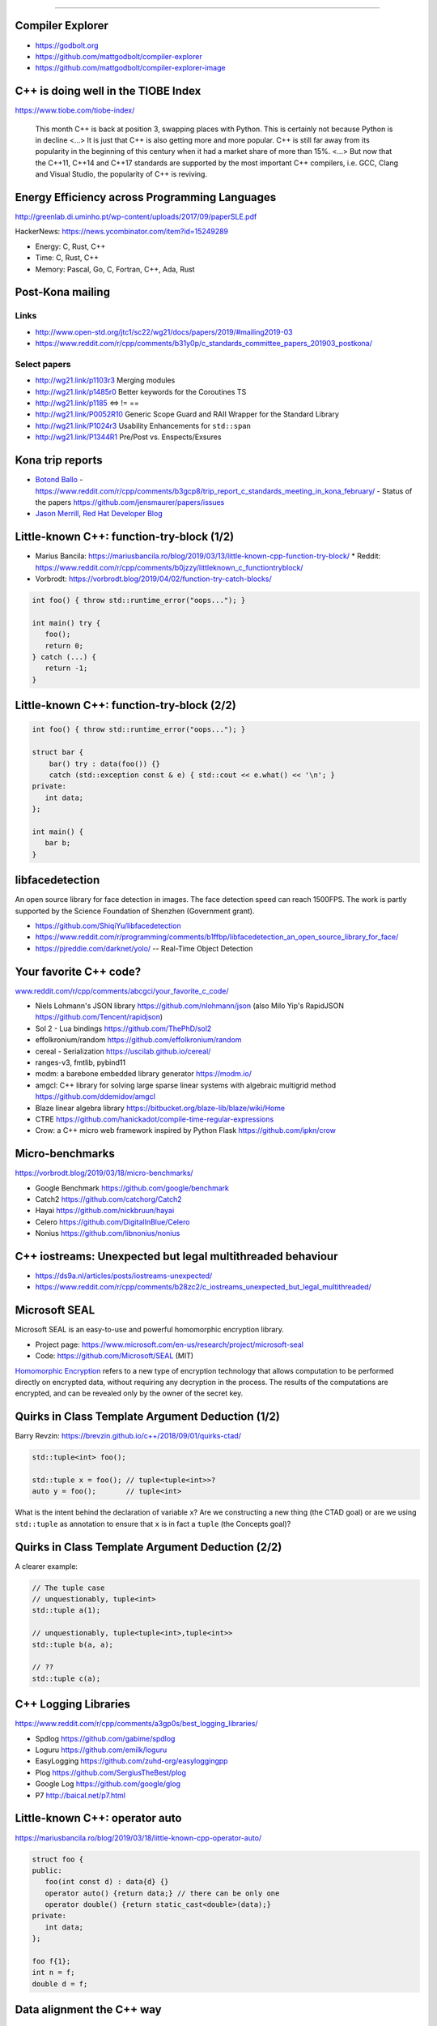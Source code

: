 ----

Compiler Explorer
-----------------

* https://godbolt.org
* https://github.com/mattgodbolt/compiler-explorer
* https://github.com/mattgodbolt/compiler-explorer-image

C++ is doing well in the TIOBE Index
------------------------------------

https://www.tiobe.com/tiobe-index/

    This month C++ is back at position 3, swapping places with Python. This is certainly not because Python is in decline <...> It is just that C++ is also getting more and more popular. C++ is still far away from its popularity in the beginning of this century when it had a market share of more than 15%. <...> But now that the C++11, C++14 and C++17 standards are supported by the most important C++ compilers, i.e. GCC, Clang and Visual Studio, the popularity of C++ is reviving.

Energy Efficiency across Programming Languages
----------------------------------------------

http://greenlab.di.uminho.pt/wp-content/uploads/2017/09/paperSLE.pdf

HackerNews: https://news.ycombinator.com/item?id=15249289

* Energy: C, Rust, C++
* Time: C, Rust, C++
* Memory: Pascal, Go, C, Fortran, C++, Ada, Rust

Post-Kona mailing
-----------------

Links
~~~~~

* http://www.open-std.org/jtc1/sc22/wg21/docs/papers/2019/#mailing2019-03
* https://www.reddit.com/r/cpp/comments/b31y0p/c_standards_committee_papers_201903_postkona/

Select papers
~~~~~~~~~~~~~

* http://wg21.link/p1103r3 Merging modules
* http://wg21.link/p1485r0 Better keywords for the Coroutines TS
* http://wg21.link/p1185 <=> != ==
* http://wg21.link/P0052R10 Generic Scope Guard and RAII Wrapper for the Standard Library
* http://wg21.link/P1024r3 Usability Enhancements for ``std::span``
* http://wg21.link/P1344R1 Pre/Post vs. Enspects/Exsures

Kona trip reports
-----------------

* `Botond Ballo <https://botondballo.wordpress.com/2019/03/20/trip-report-c-standards-meeting-in-kona-february-2019/>`_
  - https://www.reddit.com/r/cpp/comments/b3gcp8/trip_report_c_standards_meeting_in_kona_february/
  - Status of the papers https://github.com/jensmaurer/papers/issues
* `Jason Merrill, Red Hat Developer Blog <https://developers.redhat.com/blog/2019/04/11/report-from-the-february-2019-iso-c-meeting-core-language-working-group/>`_

Little-known C++: function-try-block (1/2)
------------------------------------------

* Marius Bancila: https://mariusbancila.ro/blog/2019/03/13/little-known-cpp-function-try-block/
  * Reddit: https://www.reddit.com/r/cpp/comments/b0jzzy/littleknown_c_functiontryblock/
* Vorbrodt: https://vorbrodt.blog/2019/04/02/function-try-catch-blocks/

.. code:: c++

    int foo() { throw std::runtime_error("oops..."); }

    int main() try {
       foo();
       return 0;
    } catch (...) {
       return -1;
    }

Little-known C++: function-try-block (2/2)
------------------------------------------

.. code:: c++

    int foo() { throw std::runtime_error("oops..."); }

    struct bar {
        bar() try : data(foo()) {}
        catch (std::exception const & e) { std::cout << e.what() << '\n'; }
    private:
       int data;
    };

    int main() {
       bar b;
    }

libfacedetection
----------------

An open source library for face detection in images. The face detection
speed can reach 1500FPS. The work is partly supported by the Science
Foundation of Shenzhen (Government grant).

* https://github.com/ShiqiYu/libfacedetection
* https://www.reddit.com/r/programming/comments/b1ffbp/libfacedetection_an_open_source_library_for_face/
* https://pjreddie.com/darknet/yolo/ -- Real-Time Object Detection

Your favorite C++ code?
-----------------------

`www.reddit.com/r/cpp/comments/abcgci/your_favorite_c_code/ <https://www.reddit.com/r/cpp/comments/abcgci/your_favorite_c_code/>`_

* Niels Lohmann's JSON library https://github.com/nlohmann/json (also Milo Yip's RapidJSON https://github.com/Tencent/rapidjson)
* Sol 2 - Lua bindings https://github.com/ThePhD/sol2
* effolkronium/random https://github.com/effolkronium/random
* cereal - Serialization https://uscilab.github.io/cereal/
* ranges-v3, fmtlib, pybind11
* modm: a barebone embedded library generator https://modm.io/
* amgcl: C++ library for solving large sparse linear systems with algebraic multigrid method https://github.com/ddemidov/amgcl
* Blaze linear algebra library https://bitbucket.org/blaze-lib/blaze/wiki/Home
* CTRE https://github.com/hanickadot/compile-time-regular-expressions
* Crow: a C++ micro web framework inspired by Python Flask https://github.com/ipkn/crow

Micro-benchmarks
----------------

https://vorbrodt.blog/2019/03/18/micro-benchmarks/

* Google Benchmark https://github.com/google/benchmark
* Catch2 https://github.com/catchorg/Catch2
* Hayai https://github.com/nickbruun/hayai
* Celero https://github.com/DigitalInBlue/Celero
* Nonius https://github.com/libnonius/nonius

C++ iostreams: Unexpected but legal multithreaded behaviour
-----------------------------------------------------------

* https://ds9a.nl/articles/posts/iostreams-unexpected/
* https://www.reddit.com/r/cpp/comments/b28zc2/c_iostreams_unexpected_but_legal_multithreaded/

Microsoft SEAL
--------------

Microsoft SEAL is an easy-to-use and powerful homomorphic encryption library.

* Project page: https://www.microsoft.com/en-us/research/project/microsoft-seal
* Code: https://github.com/Microsoft/SEAL (MIT)

`Homomorphic Encryption <https://www.microsoft.com/en-us/research/project/homomorphic-encryption/>`_
refers to a new type of encryption technology that allows computation to be
performed directly on encrypted data, without requiring any decryption in the
process. The results of the computations are encrypted, and can be revealed
only by the owner of the secret key.

Quirks in Class Template Argument Deduction (1/2)
-------------------------------------------------

Barry Revzin: https://brevzin.github.io/c++/2018/09/01/quirks-ctad/

.. code:: c++

    std::tuple<int> foo();

    std::tuple x = foo(); // tuple<tuple<int>>?
    auto y = foo();       // tuple<int>

What is the intent behind the declaration of variable ``x``?
Are we constructing a new thing (the CTAD goal) or are we using ``std::tuple``
as annotation to ensure that ``x`` is in fact a ``tuple`` (the Concepts goal)?

Quirks in Class Template Argument Deduction (2/2)
-------------------------------------------------

A clearer example:

.. code:: c++

    // The tuple case
    // unquestionably, tuple<int>
    std::tuple a(1);

    // unquestionably, tuple<tuple<int>,tuple<int>>
    std::tuple b(a, a);

    // ??
    std::tuple c(a);

C++ Logging Libraries
---------------------

https://www.reddit.com/r/cpp/comments/a3gp0s/best_logging_libraries/

* Spdlog https://github.com/gabime/spdlog
* Loguru https://github.com/emilk/loguru
* EasyLogging https://github.com/zuhd-org/easyloggingpp
* Plog https://github.com/SergiusTheBest/plog
* Google Log https://github.com/google/glog
* P7 http://baical.net/p7.html

Little-known C++: **operator auto**
-----------------------------------

https://mariusbancila.ro/blog/2019/03/18/little-known-cpp-operator-auto/

.. code:: c++

   struct foo {
   public:
      foo(int const d) : data{d} {}
      operator auto() {return data;} // there can be only one
      operator double() {return static_cast<double>(data);}
   private:
      int data;
   };

   foo f{1};
   int n = f;
   double d = f;

Data alignment the C++ way
--------------------------

https://vorbrodt.blog/2019/04/06/data-alignment-the-c-way/

Before modern C++:

.. code:: c++

    struct Old
    {
        int x;
        char padding[16 - sizeof(int)];
    };

Now:

.. code:: c++

    struct alignas(16) New
    {
        int x;
    };

A pretty big list of C++ GUI libraries
--------------------------------------

Philippe M. Groarke: https://philippegroarke.com/posts/2018/c++_ui_solutions/

Reddit:

* https://www.reddit.com/r/cpp/comments/babfl5/a_pretty_big_list_of_c_gui_libraries/
* https://www.reddit.com/r/cpp/comments/9njw5n/is_there_an_easytouse_gui_library/
* https://www.reddit.com/r/cpp/comments/9q07bu/any_library_as_small_as_wxwidgets_but_as_powerful/

Modern UI in C++ https://www.reddit.com/r/cpp/comments/b3s2zq/modern_ui_in_c/

Modern Enums
------------

https://www.reddit.com/r/cpp/comments/b9xb3n/its_2019_we_have_the_power_of_constexpr_and/

* Static Enum https://github.com/KonanM/static_enum
* Magic Enum: Enum-to-String and String-to-Enum functions for modern C++ https://github.com/Neargye/magic_enum
* Better Enums http://aantron.github.io/better-enums/
* Wise Enum https://github.com/quicknir/wise_enum
* Meta Enum https://github.com/therocode/meta_enum

Nameof operator for modern C++
------------------------------

https://github.com/Neargye/nameof

See also: CTTI https://github.com/Manu343726/ctti

Xmake
-----

Xmake is a cross-platform build utility based on Lua.

https://github.com/xmake-io/xmake

Reddit: https://www.reddit.com/r/cpp/comments/bb46xi/github_xmakeioxmake_a_modern_cc_build_utility/

Exhaustive and Composable Error Handling in C++ (1/3)
-----------------------------------------------------

`Fabian Kosmale <https://fkosmale.bitbucket.io/posts/exhaustive-and-composable-error-handling-in-c%2B%2B/#composable-error-handling>`_

    TL;DR: You can emulate OCaml polymorphic sum type error handling in C++17.

Code: https://bitbucket.org/fkosmale/composableresult/src/master
Reddit: https://www.reddit.com/r/cpp/comments/b3wkbf/exhaustive_and_composable_error_handling_in_c/

    Some people also take exception to the fact that exception handling tables can bloat binaries, or to some <...> slow-down due to exceptions. While one might disagree on the severity of this issue <...>, this issue is important enough for all major compilers to provide a no-exceptions flag, which disables exception support. This makes exceptions a bad idea for library writers who want their libraries to work in as many contexts as possible.

Exhaustive and Composable Error Handling in C++ (2/3)
-----------------------------------------------------

.. code:: c++

    class AST;
    struct SyntaxError {int line; int column;};
    struct GrammarError {int line; int column; std::string explanation;};
    auto parse(std::string input) -> Result<AST, SyntaxError, GrammarError>;

    struct LengthError {int length;};
    struct HeightError {int height;};
    auto validate(AST ast) -> Result<AST, LengthError, HeightError>

    struct DisplayError {std::string explanation;}
    auto display(AST ast) -> void;

Exhaustive and Composable Error Handling in C++ (3/3)
-----------------------------------------------------

.. code:: c++

    auto result = parse(my_input)
      .then(validate)
      .then(display);
    Switch(result)
      .Case<SyntaxError>([](auto err){
        report_error("Invalid syntax at line", e.line, ":", e.column);})
      .Case<GrammarError>([](auto err){
        report_error(e.explanation, "at ", e.line, ":", e.column);})
      .Case<LengthError>([](auto err){
        report_errror("illegal length: ", e.length);})
      .Case<DisplayError>([](auto err){
        report_error(e.explanation);})
      | ESAC;
    // Triggers static_assert as HeightError is unhandled

Twitter
-------

.. image:: img/co2-meeting-room.png

Twitter
-------

Greg Ferro:

    An engineer who works remotely should be called an 'engifar'

Twitter
-------

.. image:: img/mov.png

Twitter
-------

.. image:: img/bitcoin.png
